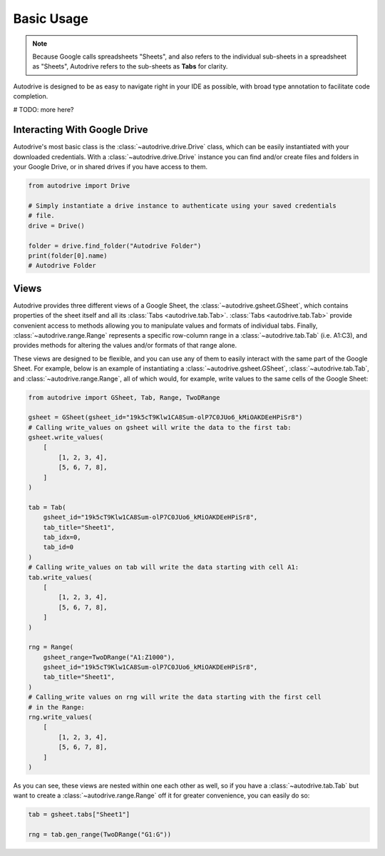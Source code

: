 .. basic_use:

Basic Usage
===========

.. note::

    Because Google calls spreadsheets "Sheets", and also refers to the individual
    sub-sheets in a spreadsheet as "Sheets", Autodrive refers to the sub-sheets as 
    **Tabs** for clarity.

Autodrive is designed to be as easy to navigate right in your IDE as possible, with
broad type annotation to facilitate code completion. 

# TODO: more here?

Interacting With Google Drive
*****************************

Autodrive's most basic class is the :class:`~autodrive.drive.Drive` class, which 
can be easily instantiated with your downloaded credentials.  With a 
:class:`~autodrive.drive.Drive` instance you can find and/or create files and 
folders in your Google Drive, or in shared drives if you have access to them. 

.. code-block:: python

    from autodrive import Drive

    # Simply instantiate a drive instance to authenticate using your saved credentials
    # file.
    drive = Drive()

    folder = drive.find_folder("Autodrive Folder")
    print(folder[0].name)
    # Autodrive Folder

Views
*****

Autodrive provides three different views of a Google Sheet, the 
:class:`~autodrive.gsheet.GSheet`, which contains properties of the sheet itself 
and all its :class:`Tabs <autodrive.tab.Tab>`. :class:`Tabs <autodrive.tab.Tab>` 
provide convenient access to methods allowing you to manipulate values and formats of
individual tabs.  Finally, :class:`~autodrive.range.Range` represents a specific 
row-column range in a :class:`~autodrive.tab.Tab` (i.e. A1:C3), and provides methods 
for altering the values and/or formats of that range alone.

These views are designed to be flexible, and you can use any of them to easily 
interact with the same part of the Google Sheet. For example, below is an example 
of instantiating a :class:`~autodrive.gsheet.GSheet`, :class:`~autodrive.tab.Tab`, 
and :class:`~autodrive.range.Range`, all of which would, for example, write values 
to the same cells of the Google Sheet:

.. code-block:: python

    from autodrive import GSheet, Tab, Range, TwoDRange

    gsheet = GSheet(gsheet_id="19k5cT9Klw1CA8Sum-olP7C0JUo6_kMiOAKDEeHPiSr8")
    # Calling write_values on gsheet will write the data to the first tab:
    gsheet.write_values(
        [
            [1, 2, 3, 4], 
            [5, 6, 7, 8],
        ]
    )

    tab = Tab(
        gsheet_id="19k5cT9Klw1CA8Sum-olP7C0JUo6_kMiOAKDEeHPiSr8",
        tab_title="Sheet1",
        tab_idx=0,
        tab_id=0
    )
    # Calling write_values on tab will write the data starting with cell A1:
    tab.write_values(
        [
            [1, 2, 3, 4],
            [5, 6, 7, 8],
        ]
    )

    rng = Range(
        gsheet_range=TwoDRange("A1:Z1000"),
        gsheet_id="19k5cT9Klw1CA8Sum-olP7C0JUo6_kMiOAKDEeHPiSr8",
        tab_title="Sheet1",
    )
    # Calling_write values on rng will write the data starting with the first cell
    # in the Range:
    rng.write_values(
        [
            [1, 2, 3, 4],
            [5, 6, 7, 8],
        ]
    )

As you can see, these views are nested within one each other as well, so if you 
have a :class:`~autodrive.tab.Tab` but want to create a :class:`~autodrive.range.Range`
off it for greater convenience, you can easily do so:

.. code-block:: python

    tab = gsheet.tabs["Sheet1"]

    rng = tab.gen_range(TwoDRange("G1:G"))
